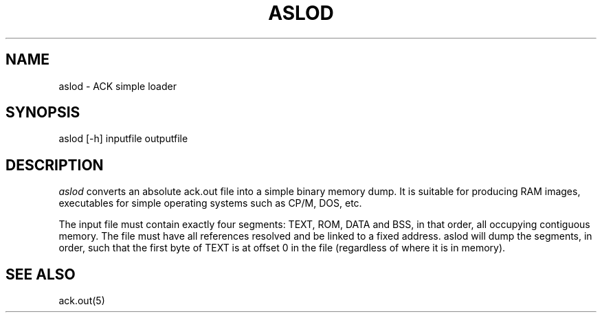 .TH ASLOD 1 "$Revision$"
.SH NAME
aslod \- ACK simple loader
.SH SYNOPSIS
aslod [-h] inputfile outputfile
.SH DESCRIPTION
.I aslod
converts an absolute ack.out file into a simple binary memory
dump. It is suitable for producing RAM images, executables for
simple operating systems such as CP/M, DOS, etc.

The input file must contain exactly four segments: TEXT, ROM,
DATA and BSS, in that order, all occupying contiguous memory.
The file must have all references resolved and be linked to a
fixed address. aslod will dump the segments, in order, such
that the first byte of TEXT is at offset 0 in the file
(regardless of where it is in memory).

.SH "SEE ALSO"
ack.out(5)

